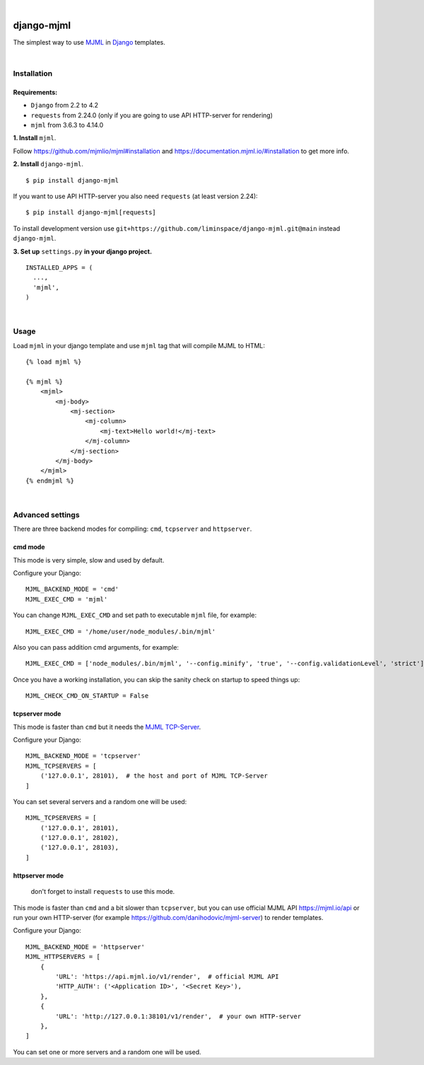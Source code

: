 .. image:: https://github.com/liminspace/django-mjml/actions/workflows/test.yml/badge.svg?branch=main
 :target: https://github.com/liminspace/django-mjml/actions/workflows/test.yml
 :alt: test

.. image:: https://img.shields.io/pypi/v/django-mjml.svg
 :target: https://pypi.org/project/django-mjml/
 :alt: pypi

|

.. image:: https://cloud.githubusercontent.com/assets/5173158/14615647/5fc03bf8-05af-11e6-8cdd-f87bf432c4a2.png
  :target: #
  :alt: Django + MJML

django-mjml
===========

The simplest way to use `MJML <https://mjml.io/>`_ in `Django <https://www.djangoproject.com/>`_ templates.

|

Installation
------------

Requirements:
^^^^^^^^^^^^^

* ``Django`` from 2.2 to 4.2
* ``requests`` from 2.24.0 (only if you are going to use API HTTP-server for rendering)
* ``mjml`` from 3.6.3 to 4.14.0

**\1\. Install** ``mjml``.

Follow https://github.com/mjmlio/mjml#installation and https://documentation.mjml.io/#installation to get more info.

**\2\. Install** ``django-mjml``. ::

  $ pip install django-mjml

If you want to use API HTTP-server you also need ``requests`` (at least version 2.24)::

    $ pip install django-mjml[requests]

To install development version use ``git+https://github.com/liminspace/django-mjml.git@main`` instead ``django-mjml``.

**\3\. Set up** ``settings.py`` **in your django project.** ::

  INSTALLED_APPS = (
    ...,
    'mjml',
  )

|

Usage
-----

Load ``mjml`` in your django template and use ``mjml`` tag that will compile MJML to HTML::

  {% load mjml %}

  {% mjml %}
      <mjml>
          <mj-body>
              <mj-section>
                  <mj-column>
                      <mj-text>Hello world!</mj-text>
                  </mj-column>
              </mj-section>
          </mj-body>
      </mjml>
  {% endmjml %}

|

Advanced settings
-----------------

There are three backend modes for compiling: ``cmd``, ``tcpserver`` and ``httpserver``.

cmd mode
^^^^^^^^

This mode is very simple, slow and used by default.

Configure your Django::

  MJML_BACKEND_MODE = 'cmd'
  MJML_EXEC_CMD = 'mjml'

You can change ``MJML_EXEC_CMD`` and set path to executable ``mjml`` file, for example::

  MJML_EXEC_CMD = '/home/user/node_modules/.bin/mjml'

Also you can pass addition cmd arguments, for example::

  MJML_EXEC_CMD = ['node_modules/.bin/mjml', '--config.minify', 'true', '--config.validationLevel', 'strict']

Once you have a working installation, you can skip the sanity check on startup to speed things up::

  MJML_CHECK_CMD_ON_STARTUP = False

tcpserver mode
^^^^^^^^^^^^^^

This mode is faster than ``cmd`` but it needs the `MJML TCP-Server <https://github.com/liminspace/mjml-tcpserver>`_.

Configure your Django::

  MJML_BACKEND_MODE = 'tcpserver'
  MJML_TCPSERVERS = [
      ('127.0.0.1', 28101),  # the host and port of MJML TCP-Server
  ]

You can set several servers and a random one will be used::

  MJML_TCPSERVERS = [
      ('127.0.0.1', 28101),
      ('127.0.0.1', 28102),
      ('127.0.0.1', 28103),
  ]

httpserver mode
^^^^^^^^^^^^^^^

  don't forget to install ``requests`` to use this mode.

This mode is faster than ``cmd`` and a bit slower than ``tcpserver``, but you can use official MJML API https://mjml.io/api
or run your own HTTP-server (for example https://github.com/danihodovic/mjml-server) to render templates.

Configure your Django::

  MJML_BACKEND_MODE = 'httpserver'
  MJML_HTTPSERVERS = [
      {
          'URL': 'https://api.mjml.io/v1/render',  # official MJML API
          'HTTP_AUTH': ('<Application ID>', '<Secret Key>'),
      },
      {
          'URL': 'http://127.0.0.1:38101/v1/render',  # your own HTTP-server
      },
  ]

You can set one or more servers and a random one will be used.
